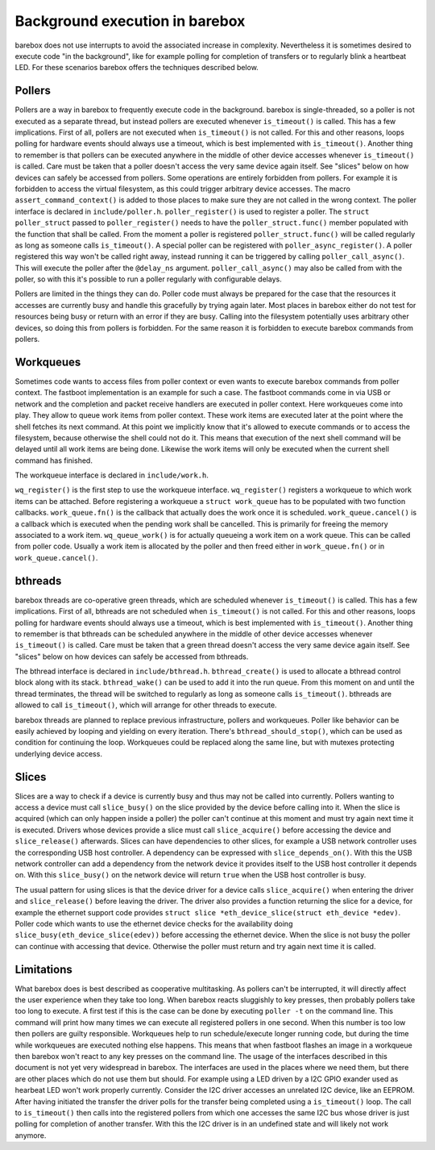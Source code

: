 Background execution in barebox
===============================

barebox does not use interrupts to avoid the associated increase in complexity.
Nevertheless it is sometimes desired to execute code "in the background",
like for example polling for completion of transfers or to regularly blink a
heartbeat LED. For these scenarios barebox offers the techniques described below.

Pollers
-------

Pollers are a way in barebox to frequently execute code in the background.
barebox is single-threaded, so a poller is not executed as a separate thread,
but instead pollers are executed whenever ``is_timeout()`` is called.  This has
a few implications. First of all, pollers are not executed when
``is_timeout()`` is not called. For this and other reasons, loops polling for
hardware events should always use a timeout, which is best implemented with
``is_timeout()``. Another thing to remember is that pollers can be executed
anywhere in the middle of other device accesses whenever ``is_timeout()`` is
called. Care must be taken that a poller doesn't access the very same device
again itself. See "slices" below on how devices can safely be accessed from
pollers. Some operations are entirely forbidden from pollers. For example it is
forbidden to access the virtual filesystem, as this could trigger arbitrary
device accesses.  The macro ``assert_command_context()`` is added to those
places to make sure they are not called in the wrong context. The poller
interface is declared in ``include/poller.h``.  ``poller_register()`` is used
to register a poller. The ``struct poller_struct`` passed to
``poller_register()`` needs to have the ``poller_struct.func()`` member
populated with the function that shall be called. From the moment a poller is
registered ``poller_struct.func()`` will be called regularly as long as someone
calls ``is_timeout()``.  A special poller can be registered with
``poller_async_register()``. A poller registered this way won't be called right
away, instead running it can be triggered by calling ``poller_call_async()``.
This will execute the poller after the ``@delay_ns`` argument.
``poller_call_async()`` may also be called from with the poller, so with this
it's possible to run a poller regularly with configurable delays.

Pollers are limited in the things they can do. Poller code must always be
prepared for the case that the resources it accesses are currently busy and
handle this gracefully by trying again later. Most places in barebox either do
not test for resources being busy or return with an error if they are busy.
Calling into the filesystem potentially uses arbitrary other devices, so
doing this from pollers is forbidden. For the same reason it is forbidden
to execute barebox commands from pollers.

Workqueues
----------

Sometimes code wants to access files from poller context or even wants to
execute barebox commands from poller context. The fastboot implementation is an
example for such a case. The fastboot commands come in via USB or network and
the completion and packet receive handlers are executed in poller context. Here
workqueues come into play. They allow to queue work items from poller context.
These work items are executed later at the point where the shell fetches its
next command. At this point we implicitly know that it's allowed to execute
commands or to access the filesystem, because otherwise the shell could not do
it. This means that execution of the next shell command will be delayed until
all work items are being done. Likewise the work items will only be executed
when the current shell command has finished.

The workqueue interface is declared in ``include/work.h``.

``wq_register()`` is the first step to use the workqueue interface.
``wq_register()`` registers a workqueue to which work items can be attached.
Before registering a workqueue a ``struct work_queue`` has to be populated with
two function callbacks.  ``work_queue.fn()`` is the callback that actually does
the work once it is scheduled.  ``work_queue.cancel()`` is a callback which is
executed when the pending work shall be cancelled. This is primarily for
freeing the memory associated to a work item.  ``wq_queue_work()`` is for
actually queueing a work item on a work queue. This can be called from poller
code. Usually a work item is allocated by the poller and then freed either in
``work_queue.fn()`` or in ``work_queue.cancel()``.

bthreads
--------

barebox threads are co-operative green threads, which are scheduled whenever
``is_timeout()`` is called.  This has a few implications. First of all,
bthreads are not scheduled when ``is_timeout()`` is not called.
For this and other reasons, loops polling for hardware events should always
use a timeout, which is best implemented with ``is_timeout()``.
Another thing to remember is that bthreads can be scheduled anywhere
in the middle of other device accesses whenever ``is_timeout()`` is
called. Care must be taken that a green thread doesn't access the very same device
again itself. See "slices" below on how devices can safely be accessed from
bthreads.

The bthread interface is declared in ``include/bthread.h``.
``bthread_create()`` is used to allocate a bthread control block along with
its stack. ``bthread_wake()`` can be used to add it into the run queue.
From this moment on and until the thread terminates, the thread will be
switched to regularly as long as someone calls ``is_timeout()``.
bthreads are allowed to call ``is_timeout()``, which will arrange for
other threads to execute.

barebox threads are planned to replace previous infrastructure, pollers
and workqueues. Poller like behavior can be easily achieved by looping
and yielding on every iteration. There's ``bthread_should_stop()``, which
can be used as condition for continuing the loop. Workqueues could be
replaced along the same line, but with mutexes protecting underlying device
access.

Slices
------

Slices are a way to check if a device is currently busy and thus may not be
called into currently. Pollers wanting to access a device must call
``slice_busy()`` on the slice provided by the device before calling into it.
When the slice is acquired (which can only happen inside a poller) the poller
can't continue at this moment and must try again next time it is executed.
Drivers whose devices provide a slice must call ``slice_acquire()`` before
accessing the device and ``slice_release()`` afterwards. Slices can have
dependencies to other slices, for example a USB network controller uses the
corresponding USB host controller. A dependency can be expressed with
``slice_depends_on()``. With this the USB network controller can add a
dependency from the network device it provides itself to the USB host
controller it depends on.  With this ``slice_busy()`` on the network device
will return ``true`` when the USB host controller is busy.

The usual pattern for using slices is that the device driver for a device
calls ``slice_acquire()`` when entering the driver and ``slice_release()``
before leaving the driver. The driver also provides a function returning
the slice for a device, for example the ethernet support code provides
``struct slice *eth_device_slice(struct eth_device *edev)``. Poller code
which wants to use the ethernet device checks for the availability doing
``slice_busy(eth_device_slice(edev))`` before accessing the ethernet
device. When the slice is not busy the poller can continue with accessing
that device. Otherwise the poller must return and try again next time it
is called.

Limitations
-----------

What barebox does is best described as cooperative multitasking. As pollers
can't be interrupted, it will directly affect the user experience when they
take too long. When barebox reacts sluggishly to key presses, then probably
pollers take too long to execute. A first test if this is the case can
be done by executing ``poller -t`` on the command line. This command will print
how many times we can execute all registered pollers in one second. When this
number is too low then pollers are guilty responsible. Workqueues help to run
schedule/execute longer running code, but during the time while workqueues are
executed nothing else happens. This means that when fastboot flashes an image
in a workqueue then barebox won't react to any key presses on the command line.
The usage of the interfaces described in this document is not yet very
widespread in barebox. The interfaces are used in the places where we need
them, but there are other places which do not use them but should. For example
using a LED driven by a I2C GPIO exander used as hearbeat LED won't work
properly currently. Consider the I2C driver accesses an unrelated I2C device,
like an EEPROM. After having initiated the transfer the driver polls for the
transfer being completed using a ``is_timeout()`` loop. The call to
``is_timeout()`` then calls into the registered pollers from which one accesses
the same I2C bus whose driver is just polling for completion of another
transfer. With this the I2C driver is in an undefined state and will likely not
work anymore.

